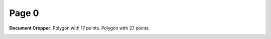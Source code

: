 Page 0
------
:Document Cropper: Polygon with 17 points.
                   Polygon with 27 points.
